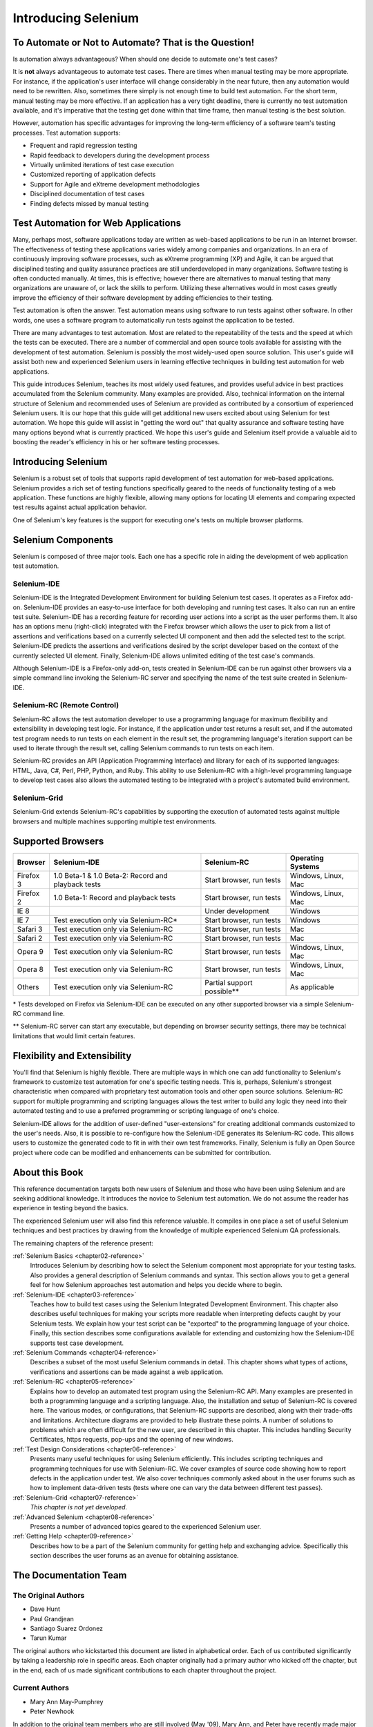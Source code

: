 .. _chapter01-reference:

Introducing Selenium 
====================

To Automate or Not to Automate?  That is the Question!
------------------------------------------------------

Is automation always advantageous? When should one decide to automate one's
test cases? 

It is **not** always advantageous to automate test cases. There are 
times when manual testing may be more appropriate. For instance, if the 
application's user interface will change considerably in the near future, 
then any automation would need to be rewritten. Also, sometimes there simply 
is not enough time to build test automation. For the short term, manual testing 
may be more effective. If an application has a very tight deadline, there is 
currently no test automation available, and it's imperative that the testing 
get done within that time frame, then manual testing is the best solution. 

However, automation has specific advantages for 
improving the long-term efficiency of a software team's testing processes. 
Test automation supports:

* Frequent and rapid regression testing 
* Rapid feedback to developers during the development process
* Virtually unlimited iterations of test case execution
* Customized reporting of application defects 
* Support for Agile and eXtreme development methodologies 
* Disciplined documentation of test cases
* Finding defects missed by manual testing

Test Automation for Web Applications
------------------------------------

Many, perhaps most, software applications today are written as web-based 
applications to be run in an Internet browser. The  
effectiveness of testing these applications varies widely among companies and 
organizations. In an era of continuously improving software processes,  
such as eXtreme programming (XP) and Agile,  
it can be argued that disciplined testing and quality assurance practices are 
still underdeveloped in many organizations. Software testing is often 
conducted manually. At times, this is effective; however there are 
alternatives to manual testing that many organizations are unaware of, or 
lack the skills to perform.  Utilizing these alternatives would in most cases
greatly improve the efficiency of their software development by adding 
efficiencies to their testing. 

Test automation is often the answer. Test automation means using software 
to run tests against other software. In other words, one uses a software 
program to automatically run tests against the application to be tested.
  
There are many advantages to test automation. Most are related to 
the repeatability of the tests and the speed at which the tests can be executed.
There are a number of commercial and open source tools available for assisting
with the development of test automation. Selenium is possibly the most 
widely-used open source solution. This user's guide will assist both new and 
experienced Selenium users in learning effective techniques in building 
test automation for web applications. 

This guide introduces Selenium, teaches its most widely used features, and 
provides useful advice in best practices accumulated from the Selenium 
community. Many examples are provided. Also, technical information on the 
internal structure of Selenium and recommended uses of Selenium are provided as 
contributed by a consortium of experienced Selenium users. It is our hope that 
this guide will get additional new users excited about using Selenium for test 
automation.  We hope this guide will assist in "getting the word out" that quality
assurance and software testing have many options beyond what is currently 
practiced. We hope this user's guide and Selenium itself provide a valuable aid
to boosting the reader's efficiency in his or her software testing processes. 

Introducing Selenium 
--------------------

Selenium is a robust set of tools that supports rapid development of test 
automation for web-based applications. 
Selenium provides a rich set of testing functions specifically geared to the needs 
of functionality testing of a web application. These functions are highly 
flexible, allowing many options for locating UI elements and comparing 
expected test results against actual application behavior. 

One of Selenium's key features is the support for executing one's tests on
multiple browser platforms.  

Selenium Components
-------------------

Selenium is composed of three major tools. Each one has a specific role in 
aiding the development of web application test automation. 

Selenium-IDE
~~~~~~~~~~~~

Selenium-IDE is the Integrated Development Environment for building 
Selenium test cases. It operates as a Firefox add-on. Selenium-IDE 
provides an easy-to-use interface for both developing and running test cases. 
It also can run an entire test suite. Selenium-IDE has a recording feature
for recording user actions into a script as the user performs them. 
It also has an options menu (right-click) integrated with the Firefox browser 
which allows the user to pick from a list of assertions and verifications 
based on a currently selected UI component and then add the selected test to 
the script. Selenium-IDE predicts the assertions and verifications desired by 
the script developer based on the context of the currently selected UI element.
Finally, Selenium-IDE allows unlimited editing of the test case's commands. 

Although Selenium-IDE is a Firefox-only add-on, tests created in Selenium-IDE
can be run against other browsers via a simple command line invoking the
Selenium-RC server and specifying the name of the test suite created in Selenium-IDE.

Selenium-RC (Remote Control)
~~~~~~~~~~~~~~~~~~~~~~~~~~~~

Selenium-RC allows the test 
automation developer to use a programming language for maximum flexibility and
extensibility in developing test logic. For instance, if the application under
test returns a result set, and if the automated test program needs to run tests
on each element in the result set, the programming language's iteration support
can be used to iterate through the result set, calling Selenium commands to run
tests on each item. 

Selenium-RC provides an API (Application Programming Interface)
and library for each of its supported languages:
HTML, Java, C#, Perl, PHP, Python, and Ruby.
This ability to use Selenium-RC with a high-level programming language
to develop test cases also allows the 
automated testing to be integrated with a project's automated build 
environment. 

Selenium-Grid 
~~~~~~~~~~~~~~

Selenium-Grid extends Selenium-RC's capabilities by supporting the execution 
of automated tests against multiple browsers and multiple machines supporting 
multiple test environments. 
 
  
Supported Browsers
------------------

.. Tarun: Version 1.0 Beta 2 of Selenium list following supported browsers if
   wrong browser string is provided while creating object for Default Selenium.
   I hope these are the supported browsers :-)
   
.. Santi: I'm not sure if giving the string used for selenium instantiation is
   helpful in this content, let's remember that we are in the selenium 
   introduction and probably no one reading this will understand what 
   \*piiexplore or *chrome mean...

===========  ==================================================  ===========================  =====================
**Browser**  **Selenium-IDE**                                    **Selenium-RC**              **Operating Systems**
Firefox 3    1.0 Beta-1 & 1.0 Beta-2: Record and playback tests  Start browser, run tests     Windows, Linux, Mac
Firefox 2    1.0 Beta-1: Record and playback tests               Start browser, run tests     Windows, Linux, Mac
IE 8                                                             Under development            Windows
IE 7         Test execution only via Selenium-RC*                Start browser, run tests     Windows
Safari 3     Test execution only via Selenium-RC                 Start browser, run tests     Mac
Safari 2     Test execution only via Selenium-RC                 Start browser, run tests     Mac
Opera 9      Test execution only via Selenium-RC                 Start browser, run tests     Windows, Linux, Mac
Opera 8      Test execution only via Selenium-RC                 Start browser, run tests     Windows, Linux, Mac 
Others       Test execution only via Selenium-RC                 Partial support possible**   As applicable 
===========  ==================================================  ===========================  =====================

\* Tests developed on Firefox via Selenium-IDE can be executed on any other supported browser via a simple Selenium-RC command line.

** Selenium-RC server can start any executable, but depending on 
browser security settings, there may be technical limitations that would limit
certain features.

.. Santi: Should we include Selenium Core in this list???
   How about chrome and mock?? I've noticed they have a browser mod on RC and
   are not included in this list 

.. TODO: Refine this list.
  
Flexibility and Extensibility
------------------------------

You'll find that Selenium is highly flexible.  There are multiple ways in which
one can add functionality to Selenium's framework to customize test 
automation for one's specific testing needs. This is, perhaps, Selenium's 
strongest characteristic when compared with proprietary test automation tools
and other open source solutions. Selenium-RC support for multiple programming
and scripting languages allows the test writer to build any logic they need
into their automated testing and to use a preferred programming or scripting
language of one's choice. 
  
Selenium-IDE allows for the addition of user-defined "user-extensions" for 
creating additional commands customized to the user's needs. Also, it is 
possible to re-configure how the Selenium-IDE generates its Selenium-RC code.
This allows users to customize the generated code to fit in with their
own test frameworks. Finally, Selenium is fully an Open Source project where 
code can be modified and enhancements can be submitted for contribution.

About this Book
---------------

This reference documentation targets both new users of Selenium and those who have been using 
Selenium and are seeking additional knowledge. It introduces the novice
to Selenium test automation. We do not assume the reader has experience in 
testing beyond the basics.  

The experienced Selenium user will also find this reference valuable. It compiles
in one place a set of useful Selenium techniques and best practices by drawing 
from the knowledge of multiple experienced Selenium QA professionals. 

The remaining chapters of the reference present:

:ref:`Selenium Basics <chapter02-reference>`
    Introduces Selenium by describing how to select the Selenium component 
    most appropriate for your testing tasks. Also provides a general 
    description of Selenium commands and syntax. This section allows you to 
    get a general feel for how Selenium approaches test automation and
    helps you decide where to begin. 

:ref:`Selenium-IDE <chapter03-reference>`
    Teaches how to build test cases using the Selenium Integrated Development 
    Environment. This chapter also describes useful techniques for making your 
    scripts more readable when interpreting defects caught by your Selenium tests. 
    We explain how your test script can be 
    "exported" to the programming language of your choice. Finally, this section 
    describes some configurations available for extending and customizing how 
    the Selenium-IDE supports test case development. 

:ref:`Selenium Commands <chapter04-reference>`
    Describes a subset of the most useful Selenium commands in detail. This 
    chapter shows what types of actions, verifications and 
    assertions can be made against a web application. 

:ref:`Selenium-RC <chapter05-reference>`
    Explains how to develop an automated test program using the Selenium-RC API.
    Many examples are presented in both a programming language and a scripting 
    language. Also, the installation and setup of Selenium-RC is covered here. 
    The various modes, or configurations, that Selenium-RC supports are
    described, along with their trade-offs and limitations. Architecture
    diagrams are provided to help illustrate these points. 
    A number of solutions to problems which are often difficult for the new user, are
    described in this chapter. This includes handling Security Certificates,
    https requests, pop-ups and the opening of new windows. 

:ref:`Test Design Considerations <chapter06-reference>`
    Presents many useful techniques for using Selenium efficiently. This 
    includes scripting techniques and programming techniques for use with 
    Selenium-RC. We cover examples of source code showing how to report defects 
    in the application under test. We also cover techniques commonly asked about 
    in the user forums such as how to implement data-driven tests (tests where 
    one can vary the data between different test passes).

:ref:`Selenium-Grid <chapter07-reference>`
    *This chapter is not yet developed.*
  
:ref:`Advanced Selenium <chapter08-reference>`
    Presents a number of advanced topics geared to the experienced Selenium 
    user.
  
:ref:`Getting Help <chapter09-reference>`
    Describes how to be a part of the Selenium community for getting help and 
    exchanging advice. Specifically this section describes the user forums as 
    an avenue for obtaining assistance. 

The Documentation Team
----------------------

The Original Authors
~~~~~~~~~~~~~~~~~~~~

* Dave Hunt
* Paul Grandjean
* Santiago Suarez Ordonez
* Tarun Kumar

The original authors who kickstarted this document are listed in alphabetical order.  Each of us contributed significantly by taking a leadership role in specific areas.  Each chapter originally had a primary author who kicked off the chapter, but in the end, each of us made significant contributions to each chapter throughout the project.

Current Authors
~~~~~~~~~~~~~~~
* Mary Ann May-Pumphrey
* Peter Newhook

In addition to the original team members who are still involved (May '09), Mary Ann, and Peter have recently made major contributions.  Their reviewing and editorial contributions proved invaluable.  Mary Ann is actively writing new subsections and has provided editorial assistance throughout the document.  Peter has provided assistance with restructuring our most difficult chapter and has provided valuable advice on topics to include. Their enthusiasm and dedication has been incredibly helpful.  We hope they continue to be involved.  

Acknowledgements
~~~~~~~~~~~~~~~~
A huge special thanks goes to Patrick Lightbody.  As an administrator of the SeleniumHQ website his support has been invaluable.  Patrick has helped us understand the Selenium community--our audience. He also set us up with everything we needed on the SelniumHQ website for developing and releasing this user's guide.  His enthusiasm and encouragement definetely helped drive this project.  Also thanks goes to 

Andras Hatvani for his advice on publishing solutions.
Amit Kumar for participating in our discussions and for assisting with reviewing the document.

And of course, we must *recognize the Selenium Developers*.  They have truly designed an amazing tool. Without the vision of the original designers, and the continued efforts of the current developers, we would not have such a great tool to pass on to you, the reader.
